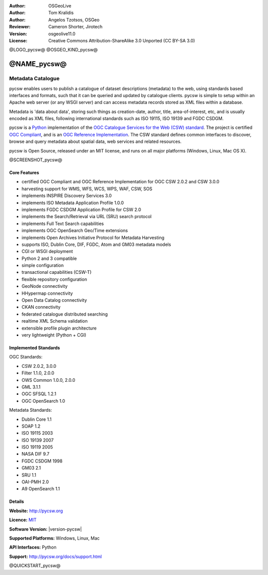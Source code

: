 :Author: OSGeoLive
:Author: Tom Kralidis
:Author: Angelos Tzotsos, OSGeo
:Reviewer: Cameron Shorter, Jirotech
:Version: osgeolive11.0
:License: Creative Commons Attribution-ShareAlike 3.0 Unported  (CC BY-SA 3.0)

@LOGO_pycsw@
@OSGEO_KIND_pycsw@


@NAME_pycsw@
================================================================================

Metadata Catalogue
~~~~~~~~~~~~~~~~~~~~~~~~~~~~~~~~~~~~~~~~~~~~~~~~~~~~~~~~~~~~~~~~~~~~~~~~~~~~~~~~

pycsw enables users to publish a catalogue of dataset descriptions (metadata) to the web, using standards based interfaces and formats, such that it can be queried and updated by catalogue clients. pycsw is simple to setup within an Apache web server (or any WSGI server) and can access metadata records stored as XML files within a database.

Metadata is 'data about data', storing such things as creation-date, author, title, area-of-interest, etc, and is usually encoded as XML files, following international standards such as ISO 19115, ISO 19139 and FGDC CSDGM.

pycsw is a `Python`_ implementation of the `OGC Catalogue Services for the Web (CSW) standard <http://www.opengeospatial.org/standards/cws>`__. The project is certified `OGC Compliant`_, and is an `OGC Reference Implementation`_. The CSW standard defines common interfaces to discover, browse and query metadata about spatial data, web services and related resources. 

pycsw is Open Source, released under an MIT license, and runs on all major platforms (Windows, Linux, Mac OS X).

@SCREENSHOT_pycsw@

Core Features
--------------------------------------------------------------------------------

* certified OGC Compliant and OGC Reference Implementation for OGC CSW 2.0.2 and CSW 3.0.0
* harvesting support for WMS, WFS, WCS, WPS, WAF, CSW, SOS
* implements INSPIRE Discovery Services 3.0
* implements ISO Metadata Application Profile 1.0.0
* implements FGDC CSDGM Application Profile for CSW 2.0
* implements the Search/Retrieval via URL (SRU) search protocol
* implements Full Text Search capabilities
* implements OGC OpenSearch Geo/Time extensions
* implements Open Archives Initiative Protocol for Metadata Harvesting
* supports ISO, Dublin Core, DIF, FGDC, Atom and GM03 metadata models
* CGI or WSGI deployment
* Python 2 and 3 compatible
* simple configuration
* transactional capabilities (CSW-T)
* flexible repository configuration
* GeoNode connectivity
* HHypermap connectivity
* Open Data Catalog connectivity
* CKAN connectivity
* federated catalogue distributed searching
* realtime XML Schema validation
* extensible profile plugin architecture
* very lightweight (Python + CGI)


Implemented Standards
--------------------------------------------------------------------------------

OGC Standards:

* CSW 	2.0.2, 3.0.0
* Filter 	1.1.0, 2.0.0
* OWS Common 	1.0.0, 2.0.0
* GML 	3.1.1
* OGC SFSQL 	1.2.1
* OGC OpenSearch  1.0

Metadata Standards:

* Dublin Core 	1.1
* SOAP 	1.2
* ISO 19115 	2003
* ISO 19139 	2007
* ISO 19119 	2005
* NASA DIF 	9.7
* FGDC CSDGM 	1998
* GM03  2.1
* SRU 	1.1
* OAI-PMH   2.0
* A9 OpenSearch 	1.1

Details
--------------------------------------------------------------------------------

**Website:** http://pycsw.org

**Licence:** `MIT`_

**Software Version:** |version-pycsw|

**Supported Platforms:** Windows, Linux, Mac

**API Interfaces:** Python

**Support:** http://pycsw.org/docs/support.html

.. _`Python`: http://www.python.org/
.. _`MIT`: http://pycsw.org/docs/license.html#license
.. _`OGC Compliant`: http://www.opengeospatial.org/resource/products/details/?pid=1374
.. _`OGC Reference Implementation`: http://demo.pycsw.org/

@QUICKSTART_pycsw@

